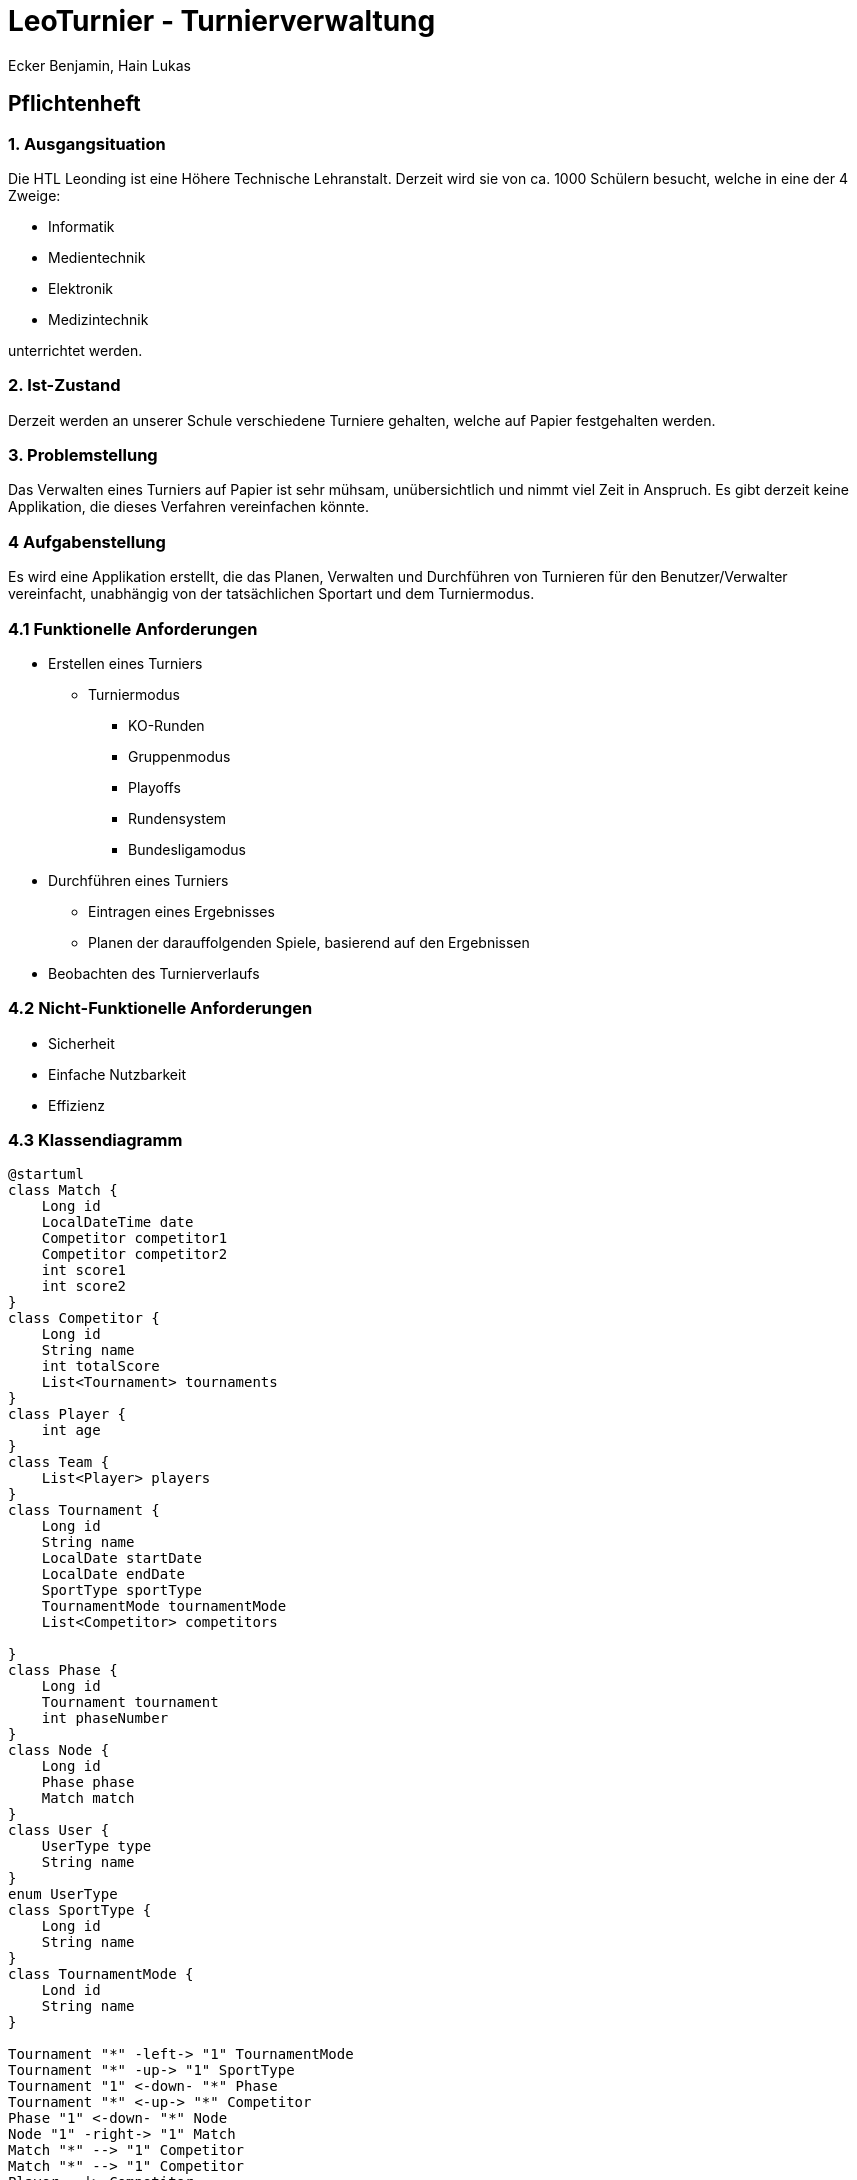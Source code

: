 = LeoTurnier - Turnierverwaltung
Ecker Benjamin, Hain Lukas

== Pflichtenheft

=== 1. Ausgangsituation

Die HTL Leonding ist eine Höhere Technische Lehranstalt. Derzeit wird sie von ca. 1000 Schülern besucht, welche in eine der 4 Zweige:

* Informatik
* Medientechnik
* Elektronik
* Medizintechnik

unterrichtet werden.

=== 2. Ist-Zustand

Derzeit werden an unserer Schule verschiedene Turniere gehalten, welche auf Papier festgehalten werden.

=== 3. Problemstellung

Das Verwalten eines Turniers auf Papier ist sehr mühsam, unübersichtlich und nimmt viel Zeit in Anspruch. Es gibt derzeit keine Applikation, die dieses Verfahren vereinfachen könnte.

=== 4 Aufgabenstellung

Es wird eine Applikation erstellt, die das Planen, Verwalten und Durchführen von Turnieren für den Benutzer/Verwalter vereinfacht, unabhängig von der tatsächlichen Sportart und dem Turniermodus.

=== 4.1 Funktionelle Anforderungen

* Erstellen eines Turniers
** Turniermodus
*** KO-Runden
*** Gruppenmodus
*** Playoffs
*** Rundensystem
*** Bundesligamodus
* Durchführen eines Turniers
** Eintragen eines Ergebnisses
** Planen der darauffolgenden Spiele, basierend auf den Ergebnissen
* Beobachten des Turnierverlaufs

=== 4.2 Nicht-Funktionelle Anforderungen

* Sicherheit
* Einfache Nutzbarkeit
* Effizienz

=== 4.3 Klassendiagramm

[plantuml,classdiagram, png]
----
@startuml
class Match {
    Long id
    LocalDateTime date
    Competitor competitor1
    Competitor competitor2
    int score1
    int score2
}
class Competitor {
    Long id
    String name
    int totalScore
    List<Tournament> tournaments
}
class Player {
    int age
}
class Team {
    List<Player> players
}
class Tournament {
    Long id
    String name
    LocalDate startDate
    LocalDate endDate
    SportType sportType
    TournamentMode tournamentMode
    List<Competitor> competitors

}
class Phase {
    Long id
    Tournament tournament
    int phaseNumber
}
class Node {
    Long id
    Phase phase
    Match match
}
class User {
    UserType type
    String name
}
enum UserType
class SportType {
    Long id
    String name
}
class TournamentMode {
    Lond id
    String name
}

Tournament "*" -left-> "1" TournamentMode
Tournament "*" -up-> "1" SportType
Tournament "1" <-down- "*" Phase
Tournament "*" <-up-> "*" Competitor
Phase "1" <-down- "*" Node
Node "1" -right-> "1" Match
Match "*" --> "1" Competitor
Match "*" --> "1" Competitor
Player --|> Competitor
Team --|> Competitor
Team "0..1" -right-> "*" Player
User --> UserType
@enduml
----

=== 4.4 Use-Case-Diagramm

[plantuml,usecasediagramm, png]
----
@startuml
skinparam actorStyle awesome
left to right direction
:Admin:
:Turnierorganisator:
:Turnierdurchführer:
:Turnierzuschauer:
rectangle LeoTurnier {
    (Turnierorganisator bestimmen)
    rectangle {
        (Turnier erstellen)
        (Turniermodus wählen)
        (Turnierdurchführer bestimmen)
    }
    rectangle {
        (Ergebnis eintragen)
        (Darauffolgende Matches planen)
    }
    (Turnierverlauf beobachten)
}
Admin -- (Turnierorganisator bestimmen)
Admin -up->> Turnierorganisator
Turnierorganisator -- (Turnier erstellen)
(Turnier erstellen) ..> (Turniermodus wählen)
Turnierorganisator -- (Turnierdurchführer bestimmen)
Turnierorganisator -up->> Turnierdurchführer
Turnierdurchführer -- (Ergebnis eintragen)
Turnierdurchführer -- (Darauffolgende Matches planen)
Turnierdurchführer -up->> Turnierzuschauer
Turnierzuschauer -- (Turnierverlauf beobachten)
@enduml
----

=== 5. Ziel

Vereinfachung der Turnierplanung-, verwaltung und durchführung

=== 6. Ergebnis

Application, die das Planen, Verwalten und Durchführen von Turnieren vereinfacht.